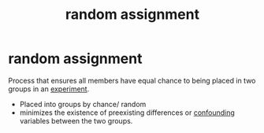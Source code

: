 :PROPERTIES:
:ANKI_DECK: study 
:ID:       77ef3925-fb24-4cdc-b4ad-b230d3e980fb
:END:
#+title: random assignment
#+filetags: :psychology:

* random assignment
Process that ensures all members have equal chance to being placed in two groups in an [[id:e703e90e-6ef1-463c-a7d0-bcb0c15fec55][experiment]].
+ Placed into groups by chance/ random
+ minimizes the existence of preexisting differences or [[id:ea4a7d2a-289a-476e-8514-b802a9c1d6e4][confounding]] variables between the two groups.
